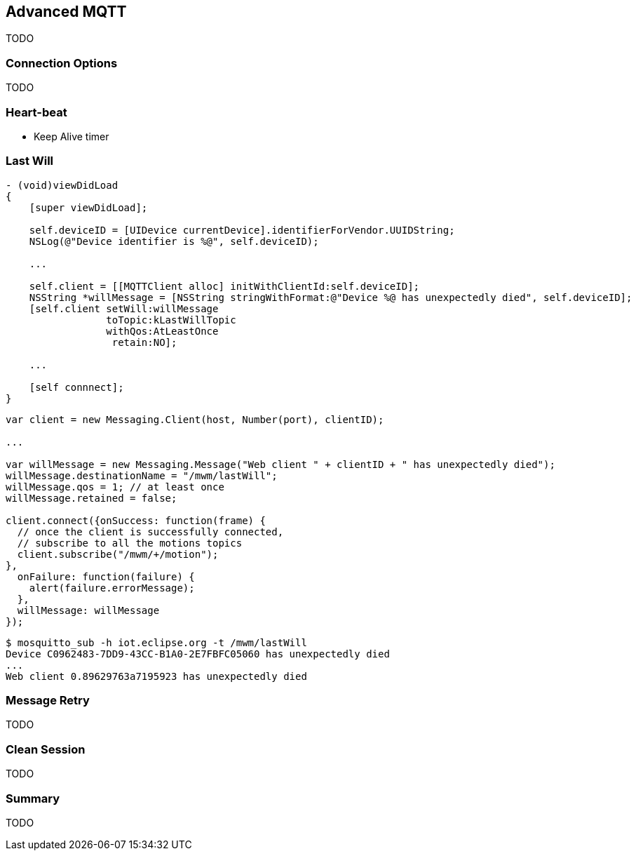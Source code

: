 [[ch_advanced_mqtt]]
== Advanced MQTT

[role="lead"]
TODO

=== Connection Options

TODO 

=== Heart-beat

* Keep Alive timer

=== Last Will

[source,objc]
----
- (void)viewDidLoad
{
    [super viewDidLoad];

    self.deviceID = [UIDevice currentDevice].identifierForVendor.UUIDString;
    NSLog(@"Device identifier is %@", self.deviceID);

    ...
    
    self.client = [[MQTTClient alloc] initWithClientId:self.deviceID];
    NSString *willMessage = [NSString stringWithFormat:@"Device %@ has unexpectedly died", self.deviceID];
    [self.client setWill:willMessage
                 toTopic:kLastWillTopic
                 withQos:AtLeastOnce
                  retain:NO];

    ...

    [self connnect];
}
----

[source,js]
----
var client = new Messaging.Client(host, Number(port), clientID);

...

var willMessage = new Messaging.Message("Web client " + clientID + " has unexpectedly died");
willMessage.destinationName = "/mwm/lastWill";
willMessage.qos = 1; // at least once
willMessage.retained = false;

client.connect({onSuccess: function(frame) {
  // once the client is successfully connected,
  // subscribe to all the motions topics
  client.subscribe("/mwm/+/motion");
},
  onFailure: function(failure) {
    alert(failure.errorMessage);
  },
  willMessage: willMessage
});
----


[source,bash]
----
$ mosquitto_sub -h iot.eclipse.org -t /mwm/lastWill
Device C0962483-7DD9-43CC-B1A0-2E7FBFC05060 has unexpectedly died
...
Web client 0.89629763a7195923 has unexpectedly died
----

=== Message Retry

TODO

=== Clean Session

TODO

=== Summary

TODO